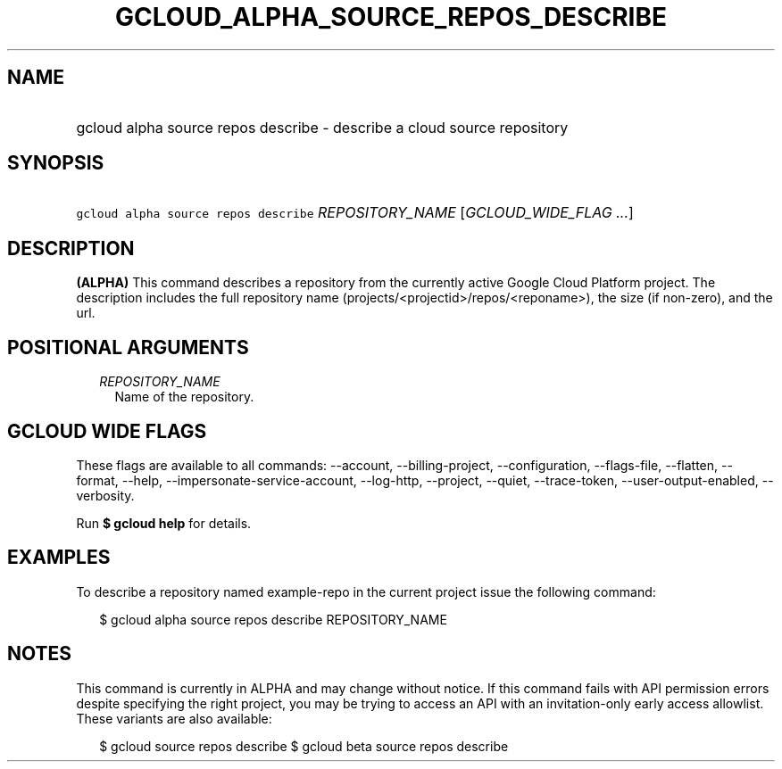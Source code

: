 
.TH "GCLOUD_ALPHA_SOURCE_REPOS_DESCRIBE" 1



.SH "NAME"
.HP
gcloud alpha source repos describe \- describe a cloud source repository



.SH "SYNOPSIS"
.HP
\f5gcloud alpha source repos describe\fR \fIREPOSITORY_NAME\fR [\fIGCLOUD_WIDE_FLAG\ ...\fR]



.SH "DESCRIPTION"

\fB(ALPHA)\fR This command describes a repository from the currently active
Google Cloud Platform project. The description includes the full repository name
(projects/<projectid>/repos/<reponame>), the size (if non\-zero), and the url.



.SH "POSITIONAL ARGUMENTS"

.RS 2m
.TP 2m
\fIREPOSITORY_NAME\fR
Name of the repository.


.RE
.sp

.SH "GCLOUD WIDE FLAGS"

These flags are available to all commands: \-\-account, \-\-billing\-project,
\-\-configuration, \-\-flags\-file, \-\-flatten, \-\-format, \-\-help,
\-\-impersonate\-service\-account, \-\-log\-http, \-\-project, \-\-quiet,
\-\-trace\-token, \-\-user\-output\-enabled, \-\-verbosity.

Run \fB$ gcloud help\fR for details.



.SH "EXAMPLES"

To describe a repository named example\-repo in the current project issue the
following command:

.RS 2m
$ gcloud alpha source repos describe REPOSITORY_NAME
.RE



.SH "NOTES"

This command is currently in ALPHA and may change without notice. If this
command fails with API permission errors despite specifying the right project,
you may be trying to access an API with an invitation\-only early access
allowlist. These variants are also available:

.RS 2m
$ gcloud source repos describe
$ gcloud beta source repos describe
.RE

